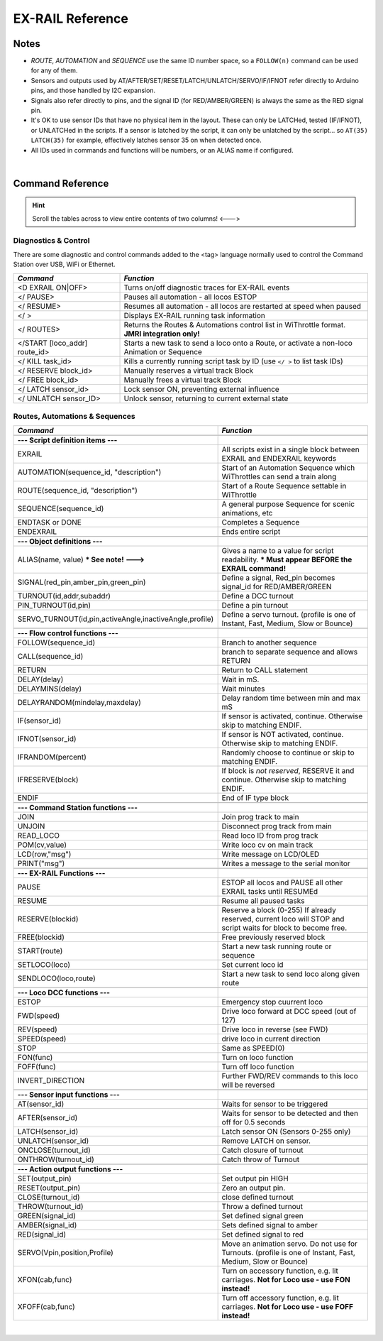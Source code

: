 *********************
EX-RAIL Reference
*********************


Notes
========


- *ROUTE*, *AUTOMATION* and *SEQUENCE* use the same ID number space, so a ``FOLLOW(n)`` command can be used for any of them.

- Sensors and outputs used by AT/AFTER/SET/RESET/LATCH/UNLATCH/SERVO/IF/IFNOT refer directly to Arduino pins, and those handled by I2C expansion.

- Signals also refer directly to pins, and the signal ID (for RED/AMBER/GREEN) is always the same as the RED signal pin.

- It's OK to use sensor IDs that have no physical item in the layout. These can only be LATCHed, tested (IF/IFNOT), or UNLATCHed in the scripts. If a sensor is latched by the script, it can only be unlatched by the script… so ``AT(35) LATCH(35)`` for example, effectively latches sensor 35 on when detected once.

- All IDs used in commands and functions will be numbers, or an ALIAS name if configured.

|

Command Reference
==================

.. hint:: Scroll the tables across to view entire contents of two columns!  <--->

Diagnostics & Control
----------------------

There are some diagnostic and control commands added to the <tag> language normally used to control the Command Station over USB, WiFi or Ethernet. 

.. list-table:: 
    :widths: 30 70
    :header-rows: 1

    * - *Command*
      - *Function*
    * - <D EXRAIL ON|OFF>
      - Turns on/off diagnostic traces for EX-RAIL events
    * - </ PAUSE>
      - Pauses all automation - all locos ESTOP
    * - </ RESUME>
      - Resumes all automation - all locos are restarted at speed when paused
    * - </ >
      - Displays EX-RAIL running task information
    * - </ ROUTES>
      - Returns the Routes & Automations control list in WiThrottle format. **JMRI integration only!**
    * - </START [loco_addr] route_id>
      - Starts a new task to send a loco onto a Route, or activate a non-loco Animation or Sequence
    * - </ KILL task_id>
      - Kills a currently running script task by ID (use ``</ >`` to list task IDs) 
    * - </ RESERVE block_id>
      - Manually reserves a virtual track Block
    * - </ FREE block_id>
      - Manually frees a virtual track Block
    * - </ LATCH sensor_id>
      - Lock sensor ON, preventing external influence
    * - </ UNLATCH sensor_ID>
      - Unlock sensor, returning to current external state


Routes, Automations & Sequences
--------------------------------

.. list-table:: 
  :widths: 25 75
  :header-rows: 1

  * - *Command*
    - *Function*
  * -
    - 
  * - **--- Script definition items ---**
    - 
  * - EXRAIL
    - All scripts exist in a single block between EXRAIL and ENDEXRAIL keywords
  * - AUTOMATION(sequence_id, "description") 
    - Start of an Automation Sequence which WiThrottles can send a train along
  * - ROUTE(sequence_id, "description") 
    - Start of a Route Sequence settable in WiThrottle 
  * - SEQUENCE(sequence_id) 
    - A general purpose Sequence for scenic animations, etc
  * - ENDTASK or DONE
    - Completes a Sequence 
  * - ENDEXRAIL
    - Ends entire script


  * -
    - 
  * - **--- Object definitions ---**
    - 
  * - ALIAS(name, value) **\* See note! --->**
    - Gives a name to a value for script readability. **\* Must appear BEFORE the EXRAIL command!** 
  * - SIGNAL(red_pin,amber_pin,green_pin) 
    - Define a signal, Red_pin becomes signal_id for RED/AMBER/GREEN 
  * - TURNOUT(id,addr,subaddr)
    - Define a DCC turnout
  * - PIN_TURNOUT(id,pin) 
    - Define a pin turnout
  * - SERVO_TURNOUT(id,pin,activeAngle,inactiveAngle,profile)
    - Define a servo turnout. (profile is one of  Instant, Fast, Medium, Slow or Bounce)


  * - 
    -
  * - **--- Flow control functions ---**
    -
  * - FOLLOW(sequence_id)
    - Branch to another sequence
  * - CALL(sequence_id)
    - branch to separate sequence and allows RETURN
  * - RETURN
    - Return to CALL statement
  * - DELAY(delay)
    - Wait in mS.
  * - DELAYMINS(delay)
    - Wait minutes
  * - DELAYRANDOM(mindelay,maxdelay)
    - Delay random time between min and max mS
  * - IF(sensor_id)
    - If sensor is activated, continue. Otherwise skip to matching ENDIF.
  * - IFNOT(sensor_id)
    - If sensor is NOT activated, continue. Otherwise skip to matching ENDIF.
  * - IFRANDOM(percent)
    - Randomly choose to continue or skip to matching ENDIF.
  * - IFRESERVE(block)
    - If block is *not reserved*, RESERVE it and continue. Otherwise skip to matching ENDIF.
  * - ENDIF  
    - End of IF type block


  * -
    - 
  * - **--- Command Station functions ---**
    - 
  * - JOIN
    - Join prog track to main
  * - UNJOIN
    - Disconnect prog track from main
  * - READ_LOCO
    - Read loco ID from prog track
  * - POM(cv,value)
    - Write loco cv on main track
  * - LCD(row,"msg")
    - Write message on LCD/OLED 
  * - PRINT("msg")
    - Writes a message to the serial monitor


  * -
    - 
  * - **--- EX-RAIL Functions ---**
    - 
  * - PAUSE
    - ESTOP all locos and PAUSE all other EXRAIL tasks until RESUMEd
  * - RESUME
    - Resume all paused tasks
  * - RESERVE(blockid)
    - Reserve a block (0-255) If already reserved, current loco will STOP and script waits for block to become free.
  * - FREE(blockid)
    - Free previously reserved block
  * - START(route)
    - Start a new task running route or sequence
  * - SETLOCO(loco)
    - Set current loco id
  * - SENDLOCO(loco,route)
    - Start a new task to send loco along given route  


  * - 
    -
  * - **--- Loco DCC functions ---**
    -
  * - ESTOP 
    - Emergency stop cuurrent loco 
  * - FWD(speed)
    - Drive loco forward at DCC speed (out of 127)
  * - REV(speed)
    - Drive loco in reverse (see FWD)
  * - SPEED(speed)
    - drive loco in current direction
  * - STOP 
    - Same as SPEED(0)
  * - FON(func)
    - Turn on loco function
  * - FOFF(func)
    - Turn off loco function
  * - INVERT_DIRECTION
    - Further FWD/REV commands to this loco will be reversed


  * - 
    -
  * - **--- Sensor input functions ---**
    -
  * - AT(sensor_id)
    - Waits for sensor to be triggered
  * - AFTER(sensor_id)
    - Waits for sensor to be detected and then off for 0.5 seconds
  * - LATCH(sensor_id)
    - Latch sensor ON (Sensors 0-255 only)
  * - UNLATCH(sensor_id)
    - Remove LATCH on sensor.
  * - ONCLOSE(turnout_id)
    - Catch closure of turnout
  * - ONTHROW(turnout_id)
    - Catch throw of Turnout


  * - 
    -
  * - **--- Action output functions ---**
    -
  * - SET(output_pin)
    - Set output pin HIGH
  * - RESET(output_pin)
    - Zero an output pin. 
  * - CLOSE(turnout_id)
    - close defined turnout
  * - THROW(turnout_id)
    - Throw a defined turnout
  * - GREEN(signal_id)
    - Set defined signal green
  * - AMBER(signal_id)
    - Sets defined signal to amber 
  * - RED(signal_id)
    - Set defined signal to red
  * - SERVO(Vpin,position,Profile)
    - Move an animation servo. Do not use for Turnouts. (profile is one of Instant, Fast, Medium, Slow or Bounce)
  * - XFON(cab,func)
    - Turn on accessory function, e.g. lit carriages. **Not for Loco use - use FON instead!**
  * - XFOFF(cab,func)
    - Turn off accessory function, e.g. lit carriages. **Not for Loco use - use FOFF instead!**


|

.. raw: html

    <!DOCTYPE html>
    <html>
    <head>
    <meta name="viewport" content="width=device-width, initial-scale=1">
    <style>
    table {
      border: 1px solid #000;
    }

    th, td {
      text-align: left;
    }

    tr:nth-child(even) {
      background-color: #E0E0E0;
    }
    td.fitwidth {
        width: 1px;
        white-space: nowrap;
    }
    </style>
    </head>
    <body>
    <table>
    <tr>
        <th>EXRAIL Functions</th>
        <th>Description</th>
      </tr>
    <tr><td class="fitwidth"> ACTIVATE(addr,subaddr)<td> Sends a DCC accessory packet with value 1
    <tr><td class="fitwidth"> ACTIVATEL(addr)<td> Sends a DCC accessory packet with value 1 to a linear address
    <tr><td class="fitwidth"> ALIAS(name,value)<td>  Can now be anywhere 
    <tr><td class="fitwidth"> AMBER(signal_id)<td>Set a signal to Amber
    <tr><td class="fitwidth"> AT(sensor_id)<td>Wait until sensor is active
    <tr><td class="fitwidth"> AUTOMATION(id, description)<td>Start of an Automation Sequence which WiThrottles can send a train along 
    <tr><td class="fitwidth"> AUTOSTART<td> A task is automatically started at this point during startup.
    <tr><td class="fitwidth"> CALL(route)<td>call a sequence expecting RETURN 
    <tr><td class="fitwidth"> CLOSE(turnout_id)<td>Close turnout 
    <tr><td class="fitwidth"> DEACTIVATE(addr,subaddr)<td> Sends a DCC accessory packet with value 0
    <tr><td class="fitwidth"> DEACTIVATEL(addr)<td> Sends a DCC accessory packet with value 1 to a linear address
    <tr><td class="fitwidth"> DELAY(mindelay)<td>Delay a number of milliseconds
    <tr><td class="fitwidth"> DELAYMINS(mindelay)<td>DElay a number of minutes
    <tr><td class="fitwidth"> DELAYRANDOM(mindelay,maxdelay)<td>Delay a random time between min and max milliseconds 
    <tr><td class="fitwidth"> DONE<td>Completes a Sequence/Route/Animation/Event handler etc
    <tr><td class="fitwidth"> DRIVE(analogpin)<td>Not complete, do not use.
    <tr><td class="fitwidth"> ENDEXRAIL<td>No longer required (does nothing)<td>
    <tr><td class="fitwidth"> ENDIF<td>Ends an IF/IFNOT/etc (applies to all IF.. functions)  
    <tr><td class="fitwidth"> ENDTASK<td> Same as DONE
    <tr><td class="fitwidth"> ESTOP<td>Emergency stop loco 
    <tr><td class="fitwidth"> EXRAIL<td>No longer required (does nothing)  
    <tr><td class="fitwidth"> FADE(pin,value,ms)<td>Fade a LED on a servo driver to given value taking given time
    <tr><td class="fitwidth"> FOFF(func)<td>Turn off loco function
    <tr><td class="fitwidth"> FOLLOW(route)<td>Follow numbered sequence (think of GOTO)
    <tr><td class="fitwidth"> FON(func)<td> Turn on loco function
    <tr><td class="fitwidth"> FREE(blockid)<td>Free previously reserved block
    <tr><td class="fitwidth"> FWD(speed)<td>Set loco DCC speed 0-127  (1=ESTOP)
    <tr><td class="fitwidth"> GREEN(signal_id)<td>Set signal to GREEN (see SIGNAL)
    <tr><td class="fitwidth"> IF(sensor_id)<td>Test if sensor activated or latched 
    <tr><td class="fitwidth"> IFCLOSED(turnout_id)<td>  check if turnout is closed 
    <tr><td class="fitwidth"> IFGTE(sensor_id,value)<td> test if analog values id >=
    <tr><td class="fitwidth"> IFLT(sensor_id,value)<td>  test if analog value is <
    <tr><td class="fitwidth"> IFNOT(sensor_id)<td>Test if sensor not latched and not activated
    <tr><td class="fitwidth"> IFRANDOM(percent)<td>Does IF block a random percentage of the time
    <tr><td class="fitwidth"> IFTHROWN(turnout_id)<td>Test if turnout is thrown 
    <tr><td class="fitwidth"> IFRESERVE(block)<td>If block is not reserved, reserves it and does IF block
    <tr><td class="fitwidth"> INVERT_DIRECTION<td>Switches FWD/REV meaning for this loco 
    <tr><td class="fitwidth"> JOIN<td>Joins prog track to main
    <tr><td class="fitwidth"> LATCH(sensor_id)<td>Latches a sensor on
    <tr><td class="fitwidth"> LCD(row,msg)<td>Write message on LCD/OLED if fitted
    <tr><td class="fitwidth"> LCN(msg)<td>Send message to LCN
    <tr><td class="fitwidth"> ONACTIVATE(addr,subaddr)<td>Event handler for DCC accessory packet value 1 
    <tr><td class="fitwidth"> ONACTIVATEL(linear)<td>Event handler for DCC accessory packet value 1
    <tr><td class="fitwidth"> ONDEACTIVATE(addr,subaddr)<td>Event handler for DCC accessory packet value 0
    <tr><td class="fitwidth"> ONDEACTIVATEL(linear)<td>Event handler for DCC accessory packet value 0 
    <tr><td class="fitwidth"> ONCLOSE(turnout_id)<td>Event handler for turnout close
    <tr><td class="fitwidth"> ONTHROW(turnout_id)<td>Event handler for turnout thrown 
    <tr><td class="fitwidth"> PAUSE<td>ESTOP all locos and PAUSE all other EXRAIL tasks until RESUMEd
    <tr><td class="fitwidth"> PIN_TURNOUT(id,pin,description...)<td>Define pin operated turnout
    <tr><td class="fitwidth"> PRINT(msg)<td>Print diagnostic message on Serial
    <tr><td class="fitwidth"> POM(cv,value)<td>Program cv value on main 
    <tr><td class="fitwidth"> POWEROFF<td>Power off track
    <tr><td class="fitwidth"> READ_LOCO<td>Read loco ID from prog track
    <tr><td class="fitwidth"> RED(signal_id)<td>Set defined signal to red 
    <tr><td class="fitwidth"> RESERVE(blockid)<td> Reserve a block (0-255) If already reserved, current loco will STOP and script waits for block to become free
    <tr><td class="fitwidth"> RESET(pin)<td>Reset output pin 
    <tr><td class="fitwidth"> RESUME<td>Resuma all paused tasks 
    <tr><td class="fitwidth"> RETURN<td>Return to caller (see CALL) 
    <tr><td class="fitwidth"> REV(speed)<td>Set DCC speed in reverse
    <tr><td class="fitwidth"> ROUTE(id, description)<td>Start of a Route Sequence settable in WiThrottle
    <tr><td class="fitwidth"> ROSTER(cab,name,funcmap...)<td> - proivide roster info for Withrottle
    <tr><td class="fitwidth"> SENDLOCO(cab,route)<td>STart a new task taking given loco along given route/sequence  
    <tr><td class="fitwidth"> SEQUENCE(id)<td>A general purpose Sequence for scenic animations, etc
    <tr><td class="fitwidth"> SERIAL(msg)<td>Writes ditrect to Serial
    <tr><td class="fitwidth"> SERIAL1(msg)<td>Writes ditrect to Serial
    <tr><td class="fitwidth"> SERIAL2(msg)<td>Wri1tes ditrect to Seria2
    <tr><td class="fitwidth"> SERIAL3(msg)<td>Writes ditrect to Serial3 
    <tr><td class="fitwidth"> SERVO(id,position,profile)<td>Move an animation servo. Do not use for Turnouts. (profile is one of Instant, Fast, Medium, Slow or Bounce)
    <tr><td class="fitwidth"> SERVO2(id,position,duration)<td>Move an animation servo taking duration ms. Do not use for Turnouts. 
    <tr><td class="fitwidth"> SERVO_TURNOUT(id,pin,activeAngle,<br>inactiveAngle,profile,description...)<td>Define a servo turnout
    <tr><td class="fitwidth"> SET(pin)<td>Set an output pin
    <tr><td class="fitwidth"> SETLOCO(loco)<td>set te loco address for this task 
    <tr><td class="fitwidth"> SIGNAL(redpin,amberpin,greenpin)<td> Define a signal (RED/AMBER/GREEN commands always use the redpin as the signal_id)
    <tr><td class="fitwidth"> SPEED(speed)<td>Set loco DCC speed (0-127)
    <tr><td class="fitwidth"> START(sequence_id)<td>Start a new task to execute sequence  
    <tr><td class="fitwidth"> STOP<td>Set loco speed to 0  
    <tr><td class="fitwidth"> THROW(id)<td>Throw turnout  
    <tr><td class="fitwidth"> TURNOUT(id,addr,subaddr,description...)<td>Define DCC Accessory turnout 
    <tr><td class="fitwidth"> UNJOIN<td>Disconnect prog track from main. 
    <tr><td class="fitwidth"> UNLATCH(sensor_id)<td>Remove latch on sensor 
    <tr><td class="fitwidth"> WAITFOR(pin)<td>Wait for servo to complete movement
    <tr><td class="fitwidth"> XFOFF(cab,func)<td>Send DCC function OFF to specific cab (eg coach lights)
    <tr><td class="fitwidth"> XFON(cab,func)<td>Send DCC function ON to specific cab (eg coach lights) 
    </table>
    <body>
    <html>